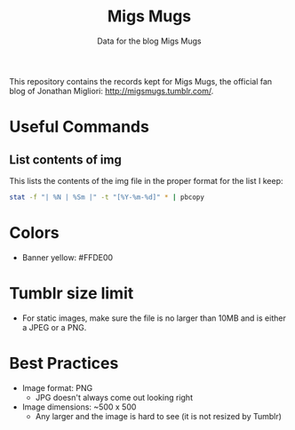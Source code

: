 #+TITLE: Migs Mugs
#+SUBTITLE: Data for the blog Migs Mugs

This repository contains the records kept for Migs Mugs, the official fan blog of Jonathan Migliori: [[http://migsmugs.tumblr.com/][http://migsmugs.tumblr.com/]].

* Useful Commands
** List contents of img
This lists the contents of the img file in the proper format for the list I keep:
#+BEGIN_SRC bash
stat -f "| %N | %Sm |" -t "[%Y-%m-%d]" * | pbcopy
#+END_SRC
* Colors
- Banner yellow: #FFDE00
* Tumblr size limit
- For static images, make sure the file is no larger than 10MB and is either a JPEG or a PNG.
* Best Practices
- Image format: PNG
  - JPG doesn't always come out looking right
- Image dimensions: ~500 x 500
  - Any larger and the image is hard to see (it is not resized by Tumblr)
